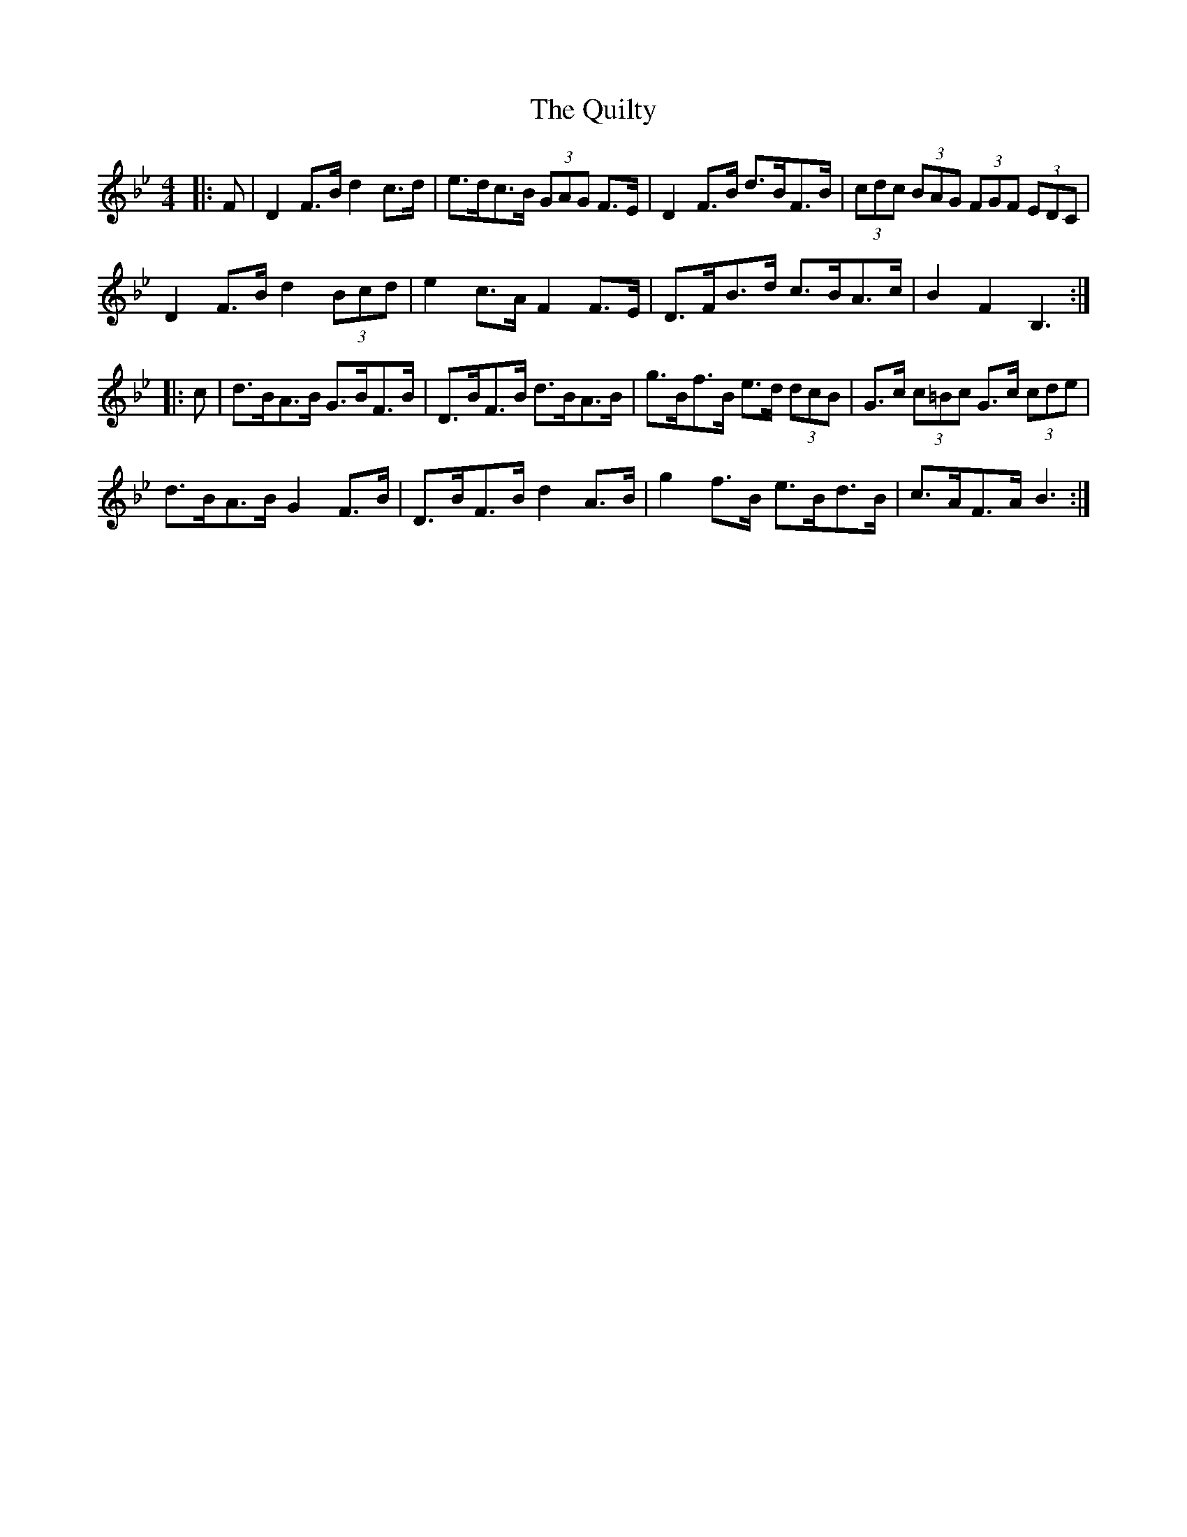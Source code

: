 X: 33416
T: Quilty, The
R: hornpipe
M: 4/4
K: Cdorian
K: BbMaj
|:F|D2 F>B d2 c>d|e>dc>B (3GAG F>E|D2 F>B d>BF>B|(3cdc (3BAG (3FGF (3EDC|
D2 F>B d2 (3Bcd|e2 c>A F2 F>E|D>FB>d c>BA>c|B2 F2 B,3:|
|:c|d>BA>B G>BF>B|D>BF>B d>BA>B|g>Bf>B e>d (3dcB|G>c (3c=Bc G>c (3cde|
d>BA>B G2 F>B|D>BF>B d2 A>B|g2 f>B e>Bd>B|c>AF>A B3:|

